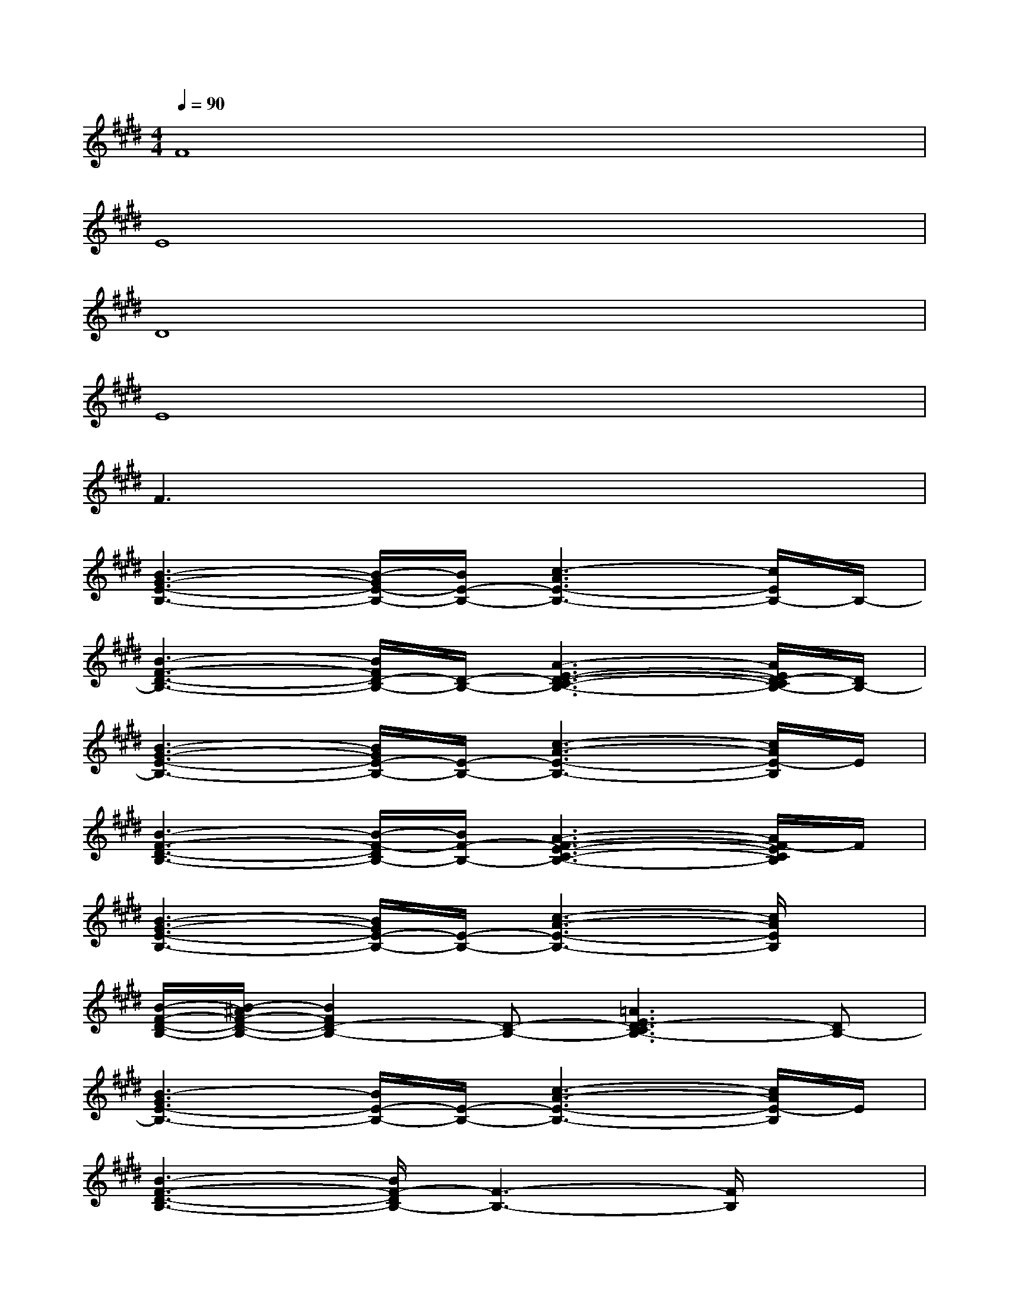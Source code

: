 X:1
T:
M:4/4
L:1/8
Q:1/4=90
K:E%4sharps
V:1
F8|
E8|
D8|
E8|
F3x4x|
[B3-G3-E3-B,3-][B/2-G/2E/2-B,/2-][B/2E/2-B,/2-][c3-A3E3-B,3-][c/2E/2B,/2-]B,/2-|
[B3-F3-D3-B,3-][B/2F/2D/2-B,/2-][D/2-B,/2-][A3-E3-D3-C3-B,3-][A/2E/2D/2-C/2B,/2-][D/2B,/2-]|
[B3-G3-E3-B,3-][B/2G/2E/2-B,/2-][E/2-B,/2-][c3-A3-E3-B,3-][c/2A/2E/2-B,/2]E/2|
[B3-F3-D3-B,3-][B/2-F/2-D/2B,/2-][B/2F/2-B,/2-][A3-F3-E3-C3-B,3-][A/2F/2-E/2C/2B,/2]F/2|
[B3-G3-E3-B,3-][B/2G/2E/2-B,/2-][E/2-B,/2-][c3-A3-E3-B,3-][c/2A/2E/2B,/2]x/2|
[B/2-F/2-D/2-B,/2-][B/2-^A/2F/2-D/2-B,/2-][B2F2D2-B,2-][D-B,-][=A3E3D3-C3B,3-][DB,-]|
[B3-G3E3-B,3-][B/2E/2-B,/2-][E/2-B,/2-][c3-A3-E3-B,3-][c/2A/2E/2-B,/2]E/2|
[B3-F3-D3-B,3-][B/2F/2-D/2B,/2-][F3-B,3-][F/2B,/2]x|
x/2[B3-G3-E3-B,3-][B/2G/2-E/2-B,/2-][c/2-A/2-G/2E/2-B,/2-][c3A3E3-B,3-][E/2B,/2]|
[B/2-F/2-D/2-=D/2B,/2-][B3-F3^D3B,3-][B/2D/2-B,/2-A,/2-][A3-E3-D3-C3-B,3-A,3-][A/2E/2-D/2C/2B,/2-A,/2][E/2B,/2]|
[B/2-G/2-E/2-][B2-G2-E2-B,2-][B/2G/2-E/2-B,/2-][GE-B,-][c3A3-E3-B,3-][A/2E/2-B,/2-][E/2B,/2]
